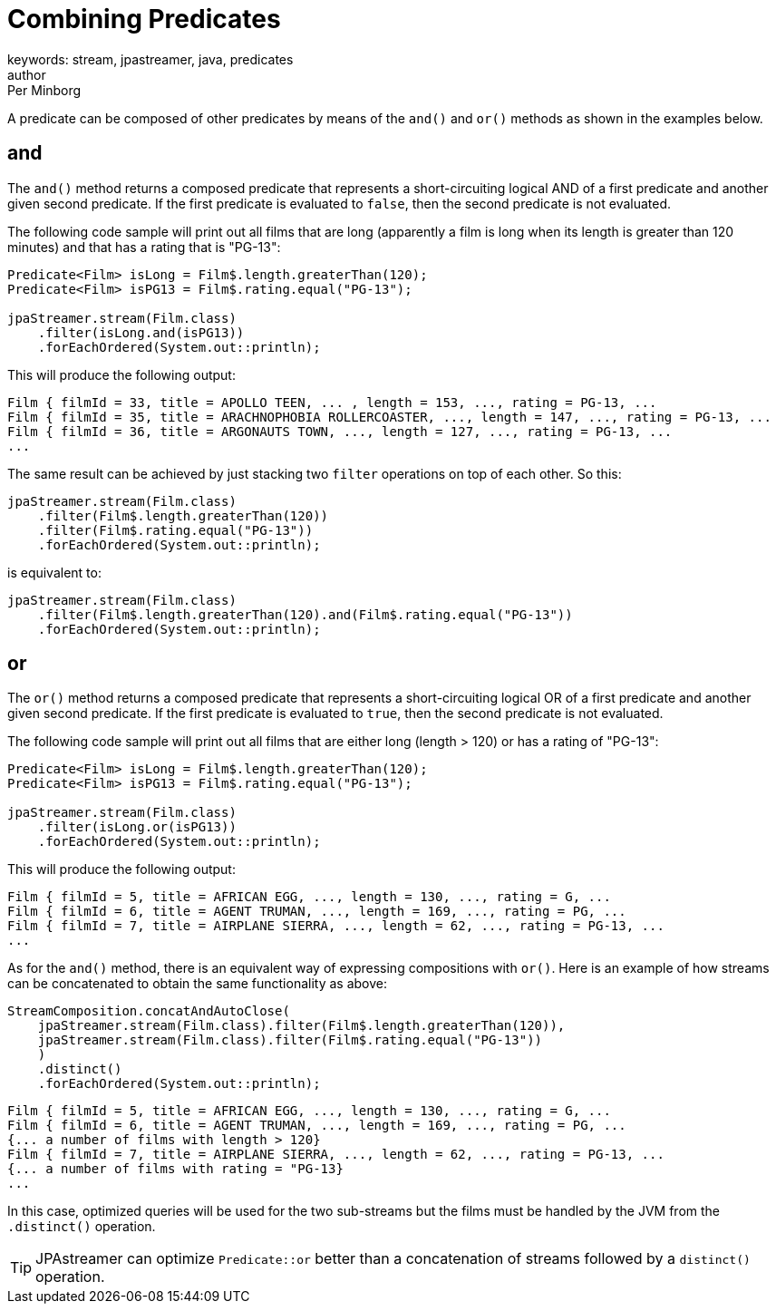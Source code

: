 = Combining Predicates
keywords: stream, jpastreamer, java, predicates
author: Per Minborg
:reftext: Combining Predicates
:navtitle: Combining Predicates
:source-highlighter: highlight.js

A predicate can be composed of other predicates by means of the `and()` and `or()` methods as shown in the examples below.

== and
The `and()` method returns a composed predicate that represents a short-circuiting logical AND of a first predicate and another given second predicate. If the first predicate is evaluated to `false`, then the second predicate is not evaluated.

The following code sample will print out all films that are long (apparently a film is long when its length is greater than 120 minutes) and that has a rating that is "PG-13":

[source, java]
----
Predicate<Film> isLong = Film$.length.greaterThan(120);
Predicate<Film> isPG13 = Film$.rating.equal("PG-13");

jpaStreamer.stream(Film.class)
    .filter(isLong.and(isPG13))
    .forEachOrdered(System.out::println);
----

This will produce the following output:

[source, text]
----
Film { filmId = 33, title = APOLLO TEEN, ... , length = 153, ..., rating = PG-13, ...
Film { filmId = 35, title = ARACHNOPHOBIA ROLLERCOASTER, ..., length = 147, ..., rating = PG-13, ...
Film { filmId = 36, title = ARGONAUTS TOWN, ..., length = 127, ..., rating = PG-13, ...
...
----

The same result can be achieved by just stacking two `filter` operations on top of each other. So this:

[source, java]
----
jpaStreamer.stream(Film.class)
    .filter(Film$.length.greaterThan(120))
    .filter(Film$.rating.equal("PG-13"))
    .forEachOrdered(System.out::println);
----
is equivalent to:

[source, java]
----
jpaStreamer.stream(Film.class)
    .filter(Film$.length.greaterThan(120).and(Film$.rating.equal("PG-13"))
    .forEachOrdered(System.out::println);
----

== or
The `or()` method returns a composed predicate that represents a short-circuiting logical OR of a first predicate and another given second predicate. If the first predicate is evaluated to `true`, then the second predicate is not evaluated.

The following code sample will print out all films that are either long (length > 120) or has a rating of "PG-13":
[source, java]
----
Predicate<Film> isLong = Film$.length.greaterThan(120);
Predicate<Film> isPG13 = Film$.rating.equal("PG-13");

jpaStreamer.stream(Film.class)
    .filter(isLong.or(isPG13))
    .forEachOrdered(System.out::println);
----

This will produce the following output:
[source, java]
----
Film { filmId = 5, title = AFRICAN EGG, ..., length = 130, ..., rating = G, ...
Film { filmId = 6, title = AGENT TRUMAN, ..., length = 169, ..., rating = PG, ...
Film { filmId = 7, title = AIRPLANE SIERRA, ..., length = 62, ..., rating = PG-13, ...
...
----

As for the `and()` method, there is an equivalent way of expressing compositions with `or()`. Here is an example of how streams can be concatenated to obtain the same functionality as above:

[source, java]
----
StreamComposition.concatAndAutoClose(
    jpaStreamer.stream(Film.class).filter(Film$.length.greaterThan(120)),
    jpaStreamer.stream(Film.class).filter(Film$.rating.equal("PG-13"))
    )
    .distinct()
    .forEachOrdered(System.out::println);
----

[source, text]
----
Film { filmId = 5, title = AFRICAN EGG, ..., length = 130, ..., rating = G, ...
Film { filmId = 6, title = AGENT TRUMAN, ..., length = 169, ..., rating = PG, ...
{... a number of films with length > 120}
Film { filmId = 7, title = AIRPLANE SIERRA, ..., length = 62, ..., rating = PG-13, ...
{... a number of films with rating = "PG-13}
...
----

In this case, optimized queries will be used for the two sub-streams but the films must be handled by the JVM from the `.distinct()` operation.

TIP: JPAstreamer can optimize `Predicate::or` better than a concatenation of streams followed by a `distinct()` operation.
